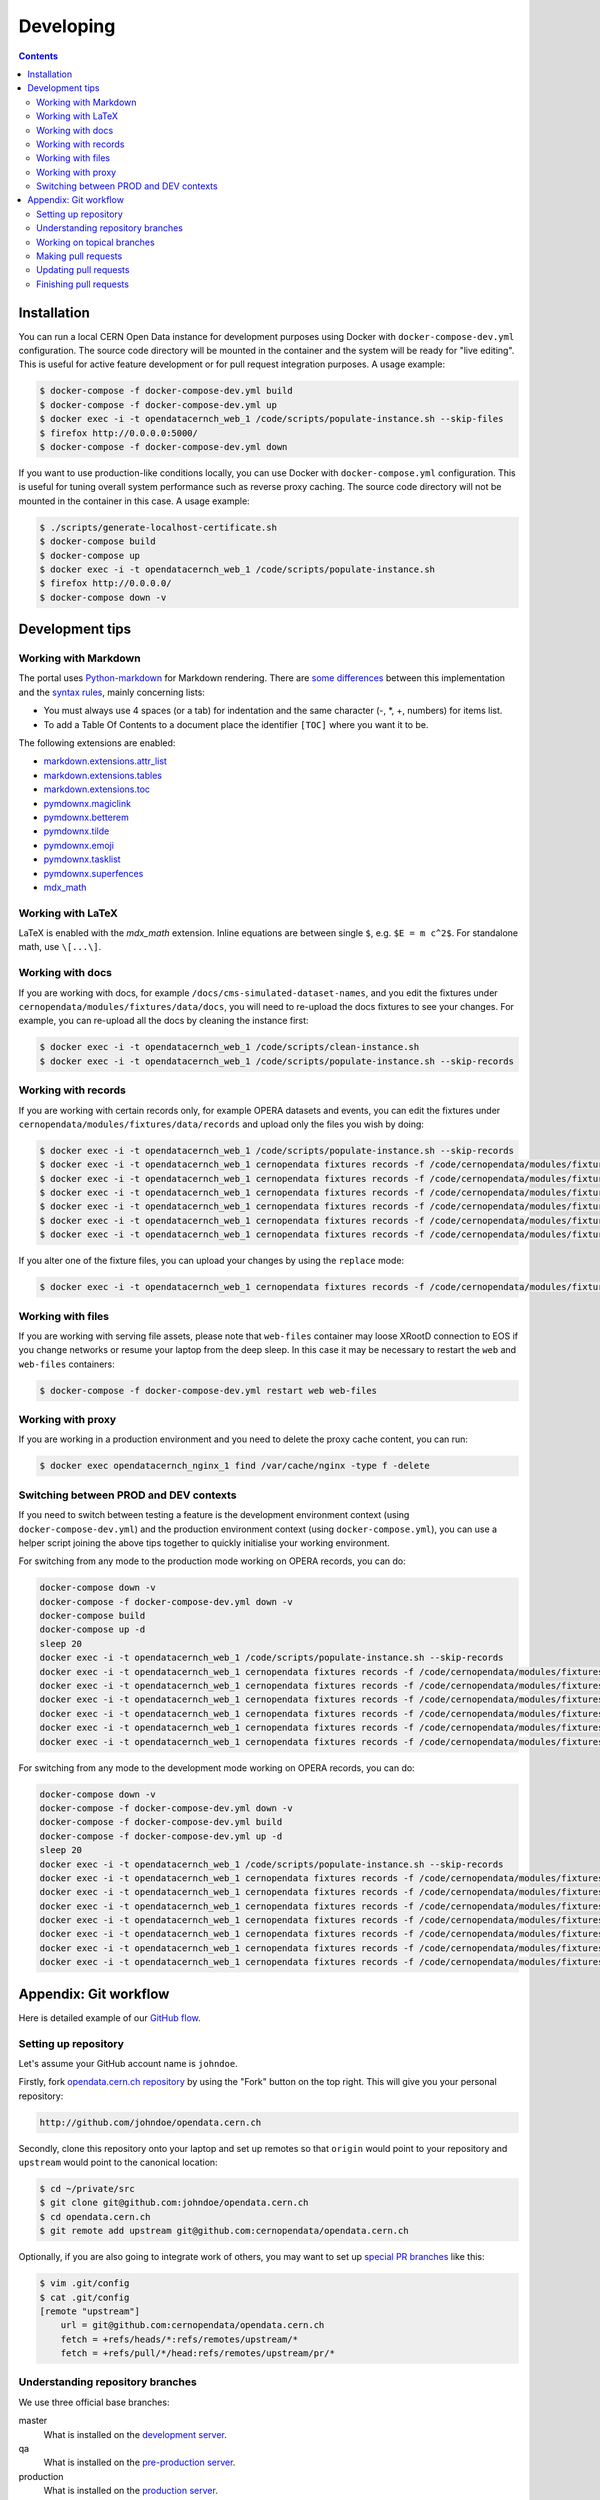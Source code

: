 ============
 Developing
============

.. contents::
   :backlinks: none

Installation
============

You can run a local CERN Open Data instance for development purposes using
Docker with ``docker-compose-dev.yml`` configuration. The source code directory
will be mounted in the container and the system will be ready for "live
editing". This is useful for active feature development or for pull request
integration purposes. A usage example:

.. code-block:: console

   $ docker-compose -f docker-compose-dev.yml build
   $ docker-compose -f docker-compose-dev.yml up
   $ docker exec -i -t opendatacernch_web_1 /code/scripts/populate-instance.sh --skip-files
   $ firefox http://0.0.0.0:5000/
   $ docker-compose -f docker-compose-dev.yml down

If you want to use production-like conditions locally, you can use Docker with
``docker-compose.yml`` configuration. This is useful for tuning overall system
performance such as reverse proxy caching. The source code directory will not be
mounted in the container in this case. A usage example:

.. code-block:: console

   $ ./scripts/generate-localhost-certificate.sh
   $ docker-compose build
   $ docker-compose up
   $ docker exec -i -t opendatacernch_web_1 /code/scripts/populate-instance.sh
   $ firefox http://0.0.0.0/
   $ docker-compose down -v

Development tips
================

Working with Markdown
---------------------

The portal uses `Python-markdown <https://python-markdown.github.io/>`_ for
Markdown rendering. There are `some differences
<https://python-markdown.github.io/#differences>`_ between this implementation
and the `syntax rules <https://daringfireball.net/projects/markdown/syntax>`_,
mainly concerning lists:

* You must always use 4 spaces (or a tab) for indentation and the same
  character (-, *, +, numbers) for items list.
* To add a Table Of Contents to a document place the identifier ``[TOC]``
  where you want it to be.

The following extensions are enabled:

* `markdown.extensions.attr_list <https://python-markdown.github.io/extensions/attr_list/>`_
* `markdown.extensions.tables <https://python-markdown.github.io/extensions/tables/>`_
* `markdown.extensions.toc <https://python-markdown.github.io/extensions/toc/>`_
* `pymdownx.magiclink <https://facelessuser.github.io/pymdown-extensions/extensions/magiclink/>`_
* `pymdownx.betterem <https://facelessuser.github.io/pymdown-extensions/extensions/betterem/>`_
* `pymdownx.tilde <https://facelessuser.github.io/pymdown-extensions/extensions/tilde/>`_
* `pymdownx.emoji <https://facelessuser.github.io/pymdown-extensions/extensions/emoji/>`_
* `pymdownx.tasklist <https://facelessuser.github.io/pymdown-extensions/extensions/tasklist/>`_
* `pymdownx.superfences <https://facelessuser.github.io/pymdown-extensions/extensions/superfences/>`_
* `mdx_math <https://pypi.org/project/python-markdown-math/>`_

Working with LaTeX
------------------

LaTeX is enabled with the `mdx_math` extension. Inline equations are between
single ``$``, e.g. ``$E = m c^2$``. For standalone math, use ``\[...\]``.

Working with docs
-----------------

If you are working with docs, for example ``/docs/cms-simulated-dataset-names``,
and you edit the fixtures under ``cernopendata/modules/fixtures/data/docs``, you
will need to re-upload the docs fixtures to see your changes. For example, you
can re-upload all the docs by cleaning the instance first:

.. code-block:: console

   $ docker exec -i -t opendatacernch_web_1 /code/scripts/clean-instance.sh
   $ docker exec -i -t opendatacernch_web_1 /code/scripts/populate-instance.sh --skip-records

Working with records
--------------------

If you are working with certain records only, for example OPERA datasets and
events, you can edit the fixtures under
``cernopendata/modules/fixtures/data/records`` and upload only the files you
wish by doing:

.. code-block:: console

   $ docker exec -i -t opendatacernch_web_1 /code/scripts/populate-instance.sh --skip-records
   $ docker exec -i -t opendatacernch_web_1 cernopendata fixtures records -f /code/cernopendata/modules/fixtures/data/records/opera-author-list-multiplicity.json --mode insert
   $ docker exec -i -t opendatacernch_web_1 cernopendata fixtures records -f /code/cernopendata/modules/fixtures/data/records/opera-author-list-tau.json --mode insert
   $ docker exec -i -t opendatacernch_web_1 cernopendata fixtures records -f /code/cernopendata/modules/fixtures/data/records/opera-detector-events-multiplicity.json --mode insert
   $ docker exec -i -t opendatacernch_web_1 cernopendata fixtures records -f /code/cernopendata/modules/fixtures/data/records/opera-detector-events-tau.json --mode insert
   $ docker exec -i -t opendatacernch_web_1 cernopendata fixtures records -f /code/cernopendata/modules/fixtures/data/records/opera-ecc-datasets.json --mode insert
   $ docker exec -i -t opendatacernch_web_1 cernopendata fixtures records -f /code/cernopendata/modules/fixtures/data/records/opera-ed-datasets.json --mode insert

If you alter one of the fixture files, you can upload your changes by using the
``replace`` mode:

.. code-block:: console

   $ docker exec -i -t opendatacernch_web_1 cernopendata fixtures records -f /code/cernopendata/modules/fixtures/data/records/opera-ed-datasets.json --mode replace

Working with files
------------------

If you are working with serving file assets, please note that ``web-files``
container may loose XRootD connection to EOS if you change networks or resume
your laptop from the deep sleep. In this case it may be necessary to restart the
``web`` and ``web-files`` containers:

.. code-block:: console

   $ docker-compose -f docker-compose-dev.yml restart web web-files

Working with proxy
------------------

If you are working in a production environment and you need to delete the proxy
cache content, you can run:

.. code-block:: console

   $ docker exec opendatacernch_nginx_1 find /var/cache/nginx -type f -delete

Switching between PROD and DEV contexts
---------------------------------------

If you need to switch between testing a feature is the development environment
context (using ``docker-compose-dev.yml``) and the production environment
context (using ``docker-compose.yml``), you can use a helper script joining the
above tips together to quickly initialise your working environment.

For switching from any mode to the production mode working on OPERA records, you
can do:

.. code-block:: shell

   docker-compose down -v
   docker-compose -f docker-compose-dev.yml down -v
   docker-compose build
   docker-compose up -d
   sleep 20
   docker exec -i -t opendatacernch_web_1 /code/scripts/populate-instance.sh --skip-records
   docker exec -i -t opendatacernch_web_1 cernopendata fixtures records -f /code/cernopendata/modules/fixtures/data/records/opera-author-list-multiplicity.json --mode insert
   docker exec -i -t opendatacernch_web_1 cernopendata fixtures records -f /code/cernopendata/modules/fixtures/data/records/opera-author-list-tau.json --mode insert
   docker exec -i -t opendatacernch_web_1 cernopendata fixtures records -f /code/cernopendata/modules/fixtures/data/records/opera-detector-events-multiplicity.json --mode insert
   docker exec -i -t opendatacernch_web_1 cernopendata fixtures records -f /code/cernopendata/modules/fixtures/data/records/opera-detector-events-tau.json --mode insert
   docker exec -i -t opendatacernch_web_1 cernopendata fixtures records -f /code/cernopendata/modules/fixtures/data/records/opera-ecc-datasets.json --mode insert
   docker exec -i -t opendatacernch_web_1 cernopendata fixtures records -f /code/cernopendata/modules/fixtures/data/records/opera-ed-datasets.json --mode insert

For switching from any mode to the development mode working on OPERA records,
you can do:

.. code-block:: shell

   docker-compose down -v
   docker-compose -f docker-compose-dev.yml down -v
   docker-compose -f docker-compose-dev.yml build
   docker-compose -f docker-compose-dev.yml up -d
   sleep 20
   docker exec -i -t opendatacernch_web_1 /code/scripts/populate-instance.sh --skip-records
   docker exec -i -t opendatacernch_web_1 cernopendata fixtures records -f /code/cernopendata/modules/fixtures/data/records/cms-derived-csv-Run2011A.json --mode insert
   docker exec -i -t opendatacernch_web_1 cernopendata fixtures records -f /code/cernopendata/modules/fixtures/data/records/opera-author-list-multiplicity.json --mode insert
   docker exec -i -t opendatacernch_web_1 cernopendata fixtures records -f /code/cernopendata/modules/fixtures/data/records/opera-author-list-tau.json --mode insert
   docker exec -i -t opendatacernch_web_1 cernopendata fixtures records -f /code/cernopendata/modules/fixtures/data/records/opera-detector-events-multiplicity.json --mode insert
   docker exec -i -t opendatacernch_web_1 cernopendata fixtures records -f /code/cernopendata/modules/fixtures/data/records/opera-detector-events-tau.json --mode insert
   docker exec -i -t opendatacernch_web_1 cernopendata fixtures records -f /code/cernopendata/modules/fixtures/data/records/opera-ecc-datasets.json --mode insert
   docker exec -i -t opendatacernch_web_1 cernopendata fixtures records -f /code/cernopendata/modules/fixtures/data/records/opera-ed-datasets.json --mode insert

Appendix: Git workflow
======================

Here is detailed example of our `GitHub flow
<https://guides.github.com/introduction/flow/index.html>`_.

Setting up repository
---------------------

Let's assume your GitHub account name is ``johndoe``.

Firstly, fork `opendata.cern.ch repository
<https://github.com/cernopendata/opendata.cern.ch/>`_ by using the
"Fork" button on the top right.  This will give you your personal
repository:

.. code-block:: console

   http://github.com/johndoe/opendata.cern.ch

Secondly, clone this repository onto your laptop and set up remotes so
that ``origin`` would point to your repository and ``upstream`` would
point to the canonical location:

.. code-block:: console

   $ cd ~/private/src
   $ git clone git@github.com:johndoe/opendata.cern.ch
   $ cd opendata.cern.ch
   $ git remote add upstream git@github.com:cernopendata/opendata.cern.ch

Optionally, if you are also going to integrate work of others, you may
want to set up `special PR branches
<http://simko.home.cern.ch/simko/github-local-handling-of-pull-requests.html>`_
like this:

.. code-block:: console

   $ vim .git/config
   $ cat .git/config
   [remote "upstream"]
       url = git@github.com:cernopendata/opendata.cern.ch
       fetch = +refs/heads/*:refs/remotes/upstream/*
       fetch = +refs/pull/*/head:refs/remotes/upstream/pr/*

Understanding repository branches
---------------------------------

We use three official base branches:

master
  What is installed on the `development server <http://opendata-dev.cern.ch>`_.

qa
  What is installed on the `pre-production server <http://opendata-qa.cern.ch>`_.

production
  What is installed on the `production server <http://opendata.cern.ch>`_.

The life-cycle of a typical new feature is therefore: (1) development
starts on a personal laptop in a new topical branch stemming from the
``master`` branch; (2) when the feature is ready, the developer issues
a pull request, the branch is reviewed by the system integrator,
merged into the ``qa`` branch , and deployed on the pre-production
server; (3) after sufficient testing time on the pre-publication
server, the feature is merged into the ``production`` branch and
deployed on the production server.

The following sections document the development life cycle in fuller
detail.

Working on topical branches
---------------------------

You are now ready to work on something.  You should always create
separate topical branches for separate issues, starting from
appropriate base branch:

- for bug fixes solving problems spotted on the production server, you
  would typically start your topical branch from the ``production``
  branch;

- for new developments, you would typically start your topical branch
  from the ``master`` branch.

Here is example:

.. code-block:: console

   $ git checkout master
   $ git checkout -b improve-event-display-icons
   $ $EDITOR some_file.py
   $ git commit -a -m 'some improvement'
   $ $EDITOR some_other_file.py
   $ git commit -a -m 'some other improvement'

When everything is ready, you may want to rebase your topical branch
to get rid of unnecessary commits:

.. code-block:: console

   $ git checkout improve-event-display-icons
   $ git rebase master -i # squash commits here

Making pull requests
--------------------

You are now ready to issue a pull request: just push your branch in
your personal repository:

.. code-block:: console

   $ git push origin improve-event-display-icons

and use GitHub's "Pull request" button to make the pull request.

Watch GitHub Actions build status report to see whether your pull request
is OK or whether there are some troubles.

Updating pull requests
----------------------

Consider the integrator had some remarks about your branch and you
have to update your pull request.

Firstly, update to latest upstream "master" branch, in case it may
have changed in the meantime:

.. code-block:: console

   $ git checkout master
   $ git fetch upstream
   $ git merge upstream/master --ff-only

Secondly, make any required changes on your topical branch:

.. code-block:: console

   $ git checkout improve-event-display-icons
   $ $EDITOR some_file.py
   $ git commit -a -m 'amends something'

Thirdly, when done, interactively rebase your topical branch into
nicely organised commits:

.. code-block:: console

   $ git rebase master -i # squash commits here

Finally, re-push your topical branch with a force option in order to
update your pull request:

.. code-block:: console

   $ git push origin improve-event-display-icons -f

Finishing pull requests
-----------------------

If your pull request has been merged upstream, you should update your
local sources:

.. code-block:: console

   $ git checkout master
   $ git fetch upstream
   $ git merge upstream/master --ff-only

You can now delete your topical branch locally:

.. code-block:: console

   $ git branch -d improve-event-display-icons

and remove it from your repository as well:

.. code-block:: console

   $ git push origin master
   $ git push origin :improve-event-display-icons

This would conclude your work on ``improve-event-display-icons``.
